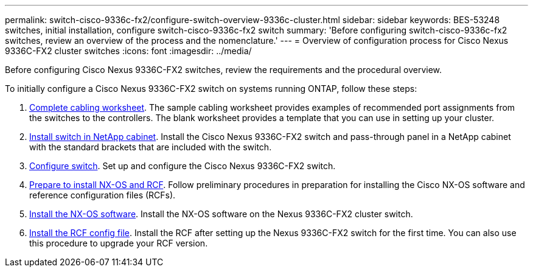 ---
permalink: switch-cisco-9336c-fx2/configure-switch-overview-9336c-cluster.html
sidebar: sidebar
keywords: BES-53248 switches, initial installation, configure switch-cisco-9336c-fx2 switch
summary: 'Before configuring switch-cisco-9336c-fx2 switches, review an overview of the process and the nomenclature.'
---
= Overview of configuration process for Cisco Nexus 9336C-FX2 cluster switches
:icons: font
:imagesdir: ../media/

[.lead]
Before configuring Cisco Nexus 9336C-FX2 switches, review the requirements and the procedural overview.

To initially configure a Cisco Nexus 9336C-FX2 switch on systems running ONTAP, follow these steps:

. link:setup-worksheet-9336c-cluster.html[Complete cabling worksheet]. The sample cabling worksheet provides examples of recommended port assignments from the switches to the controllers. The blank worksheet provides a template that you can use in setting up your cluster.
. link:install-switch-and-passthrough-panel-9336c-cluster.html[Install switch in NetApp cabinet]. Install the Cisco Nexus 9336C-FX2 switch and pass-through panel in a NetApp cabinet with the standard brackets that are included with the switch.
. link:setup-switch-9336c-cluster.html[Configure switch]. Set up and configure the Cisco Nexus 9336C-FX2 switch.
. link:install-nxos-overview-9336c-cluster.html[Prepare to install NX-OS and RCF]. Follow preliminary procedures in preparation for installing the Cisco NX-OS software and reference configuration files (RCFs).
. link:install-nxos-software-9336c-cluster.html[Install the NX-OS software]. Install the NX-OS software on the Nexus 9336C-FX2 cluster switch.
. link:install-nxos-rcf-9336c-cluster.html[Install the RCF config file]. Install the RCF after setting up the Nexus 9336C-FX2 switch for the first time. You can also use this procedure to upgrade your RCF version.

